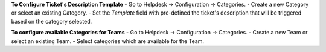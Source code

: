 **To Configure Ticket's Description Template**
- Go to Helpdesk -> Configuration -> Categories.
- Create a new Category or select an existing Category.
- Set the *Template* field with pre-defined the ticket's description that will be triggered based on the category selected.

**To configure available Categories for Teams**
- Go to Helpdesk -> Configuration -> Categories.
- Create a new Team or select an existing Team.
- Select categories which are available for the Team.
